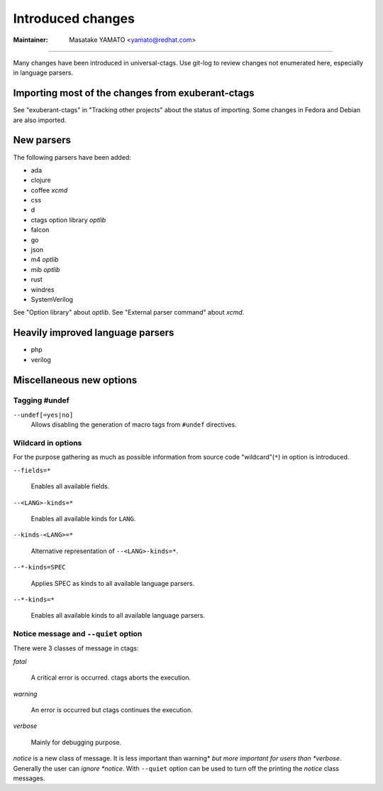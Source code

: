 Introduced changes
======================================================================

:Maintainer: Masatake YAMATO <yamato@redhat.com>

----

Many changes have been introduced in universal-ctags. Use git-log to
review changes not enumerated here, especially in language parsers.

Importing most of the changes from exuberant-ctags
---------------------------------------------------------------------
See "exuberant-ctags" in "Tracking other projects" about the status of
importing. Some changes in Fedora and Debian are also imported.

New parsers
---------------------------------------------------------------------
The following parsers have been added:

* ada
* clojure
* coffee *xcmd*
* css
* d
* ctags option library *optlib*
* falcon
* go
* json
* m4 *optlib*
* mib *optlib*
* rust
* windres
* SystemVerilog

See "Option library" about  *optlib*.
See "External parser command" about *xcmd*.


Heavily improved language parsers
---------------------------------------------------------------------
* php
* verilog

Miscellaneous new options
---------------------------------------------------------------------

Tagging #undef
~~~~~~~~~~~~~~~~~~~~~~~~~~~~~~~~~~~~~~~~~~~~~~~~~~~~~~~~~~~~~~~~~~~~~~

``--undef[=yes|no]``
    Allows disabling the generation of macro tags from ``#undef``
    directives.

Wildcard in options
~~~~~~~~~~~~~~~~~~~~~~~~~~~~~~~~~~~~~~~~~~~~~~~~~~~~~~~~~~~~~~~~~~~~~~

For the purpose gathering as much as possible information from source
code "wildcard"(``*``) in option is introduced.

``--fields=*``

	Enables all available fields.

``--<LANG>-kinds=*``

	Enables all available kinds for ``LANG``.

``--kinds-<LANG>=*``

	Alternative representation of ``--<LANG>-kinds=*``.

``--*-kinds=SPEC``

	Applies SPEC as kinds to all available language parsers.

``--*-kinds=*``

	Enables all available kinds to all available language parsers.

Notice message and ``--quiet`` option
~~~~~~~~~~~~~~~~~~~~~~~~~~~~~~~~~~~~~~~~~~~~~~~~~~~~~~~~~~~~~~~~~~~~~~
There were 3 classes of message in ctags:

*fatal*

	A critical error is occurred. ctags aborts the execution.

*warning*

	An error is occurred but ctags continues the execution.

*verbose*

	Mainly for debugging purpose.


*notice* is a new class of message. It is less important than warning*
*but more important for users than *verbose*. Generally the user can
*ignore *notice*. With ``--quiet`` option can be used to turn off the
printing the *notice* class messages.
